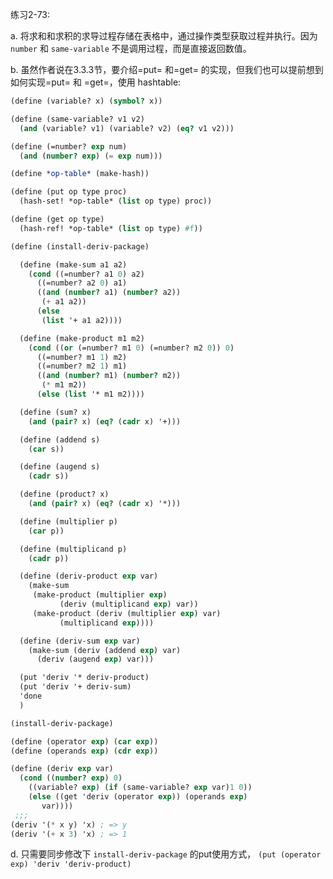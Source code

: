 #+LATEX_CLASS: ramsay-org-article
#+LATEX_CLASS_OPTIONS: [oneside,A4paper,12pt]
#+AUTHOR: Ramsay Leung
#+EMAIL: ramsayleung@gmail.com
#+DATE: 2022-12-12 一 22:12
练习2-73:

a. 将求和和求积的求导过程存储在表格中，通过操作类型获取过程并执行。因为 =number= 和 =same-variable= 不是调用过程，而是直接返回数值。

b. 虽然作者说在3.3.3节，要介绍=put= 和=get= 的实现，但我们也可以提前想到如何实现=put= 和 =get=，使用 hashtable:
#+begin_src scheme
  (define (variable? x) (symbol? x))

  (define (same-variable? v1 v2)
    (and (variable? v1) (variable? v2) (eq? v1 v2)))

  (define (=number? exp num)
    (and (number? exp) (= exp num)))

  (define *op-table* (make-hash))

  (define (put op type proc)
    (hash-set! *op-table* (list op type) proc))

  (define (get op type)
    (hash-ref! *op-table* (list op type) #f))

  (define (install-deriv-package)

    (define (make-sum a1 a2)
      (cond ((=number? a1 0) a2)
	    ((=number? a2 0) a1)
	    ((and (number? a1) (number? a2))
	     (+ a1 a2))
	    (else
	     (list '+ a1 a2))))

    (define (make-product m1 m2)
      (cond ((or (=number? m1 0) (=number? m2 0)) 0)
	    ((=number? m1 1) m2)
	    ((=number? m2 1) m1)
	    ((and (number? m1) (number? m2))
	     (* m1 m2))
	    (else (list '* m1 m2))))

    (define (sum? x)
      (and (pair? x) (eq? (cadr x) '+)))

    (define (addend s)
      (car s))

    (define (augend s)
      (cadr s))

    (define (product? x)
      (and (pair? x) (eq? (cadr x) '*)))

    (define (multiplier p)
      (car p))

    (define (multiplicand p)
      (cadr p))

    (define (deriv-product exp var)
      (make-sum
       (make-product (multiplier exp)
		     (deriv (multiplicand exp) var))
       (make-product (deriv (multiplier exp) var)
		     (multiplicand exp))))

    (define (deriv-sum exp var)
      (make-sum (deriv (addend exp) var)
		(deriv (augend exp) var)))

    (put 'deriv '* deriv-product)
    (put 'deriv '+ deriv-sum)
    'done
    )

  (install-deriv-package)

  (define (operator exp) (car exp))
  (define (operands exp) (cdr exp))

  (define (deriv exp var)
    (cond ((number? exp) 0)
	  ((variable? exp) (if (same-variable? exp var)1 0))
	  (else ((get 'deriv (operator exp)) (operands exp)
		 var))))
   ;;;
  (deriv '(* x y) 'x) ; => y
  (deriv '(+ x 3) 'x) ; => 1
#+end_src

d. 只需要同步修改下 =install-deriv-package= 的put使用方式， =(put (operator exp) 'deriv 'deriv-product)=

